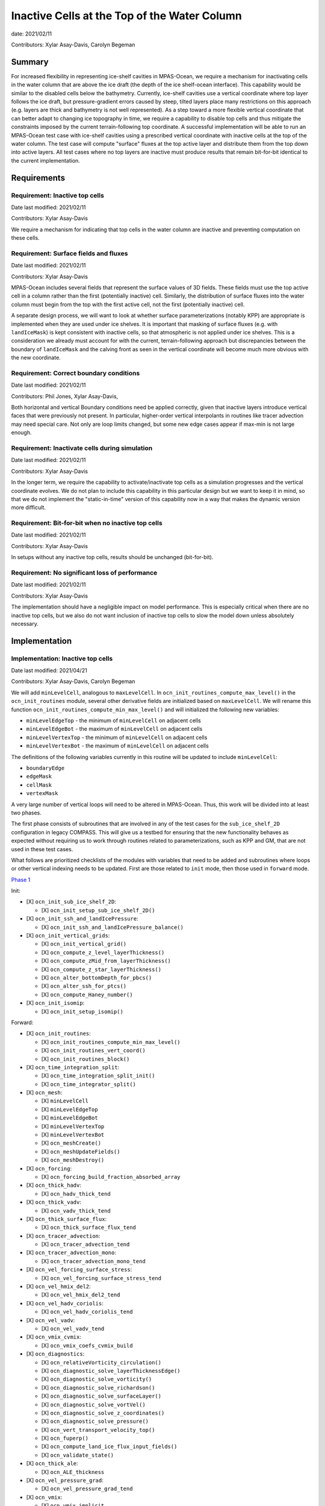 Inactive Cells at the Top of the Water Column
=============================================

date: 2021/02/11

Contributors: Xylar Asay-Davis, Carolyn Begeman



Summary
-------

For increased flexibility in representing ice-shelf cavities in MPAS-Ocean,
we require a mechanism for inactivating cells in the water column that are
above the ice draft (the depth of the ice shelf-ocean interface).  This
capability would be similar to the disabled cells below the bathymetry.
Currently, ice-shelf cavities use a vertical coordinate where top layer follows
the ice draft, but pressure-gradient errors caused by steep, tilted layers
place many restrictions on this approach (e.g. layers are thick and bathymetry
is not well represented).  As a step toward a more flexible vertical coordinate
that can better adapt to changing ice topography in time, we require a
capability to disable top cells and thus mitigate the constraints imposed by
the current terrain-following top coordinate.  A successful implementation will
be able to run an MPAS-Ocean test case with ice-shelf cavities using a
prescribed vertical coordinate with inactive cells at the top of the water
column.  The test case will compute "surface" fluxes at the top active layer
and distribute them from the top down into active layers.  All test cases where
no top layers are inactive must produce results that remain bit-for-bit
identical to the current implementation.


Requirements
------------

Requirement: Inactive top cells
^^^^^^^^^^^^^^^^^^^^^^^^^^^^^^^

Date last modified: 2021/02/11

Contributors: Xylar Asay-Davis

We require a mechanism for indicating that top cells in the water column are
inactive and preventing computation on these cells.

Requirement: Surface fields and fluxes
^^^^^^^^^^^^^^^^^^^^^^^^^^^^^^^^^^^^^^

Date last modified: 2021/02/11

Contributors: Xylar Asay-Davis

MPAS-Ocean includes several fields that represent the surface values of 3D
fields.  These fields must use the top active cell in a column rather than the
first (potentially inactive) cell.  Similarly, the distribution of surface
fluxes into the water column must begin from the top with the first active
cell, not the first (potentially inactive) cell.

A separate design process, we will want to look at whether surface
parameterizations (notably KPP) are appropriate is implemented when they are
used under ice shelves.  It is important that masking of surface fluxes
(e.g. with ``landIceMask``) is kept consistent with inactive cells, so that
atmospheric is not applied under ice shelves.  This is a consideration we
already must account for with the current, terrain-following approach but
discrepancies between the boundary of ``landIceMask`` and the calving front
as seen in the vertical coordinate will become much more obvious with the new
coordinate.

Requirement: Correct boundary conditions
^^^^^^^^^^^^^^^^^^^^^^^^^^^^^^^^^^^^^^^^

Date last modified: 2021/02/11

Contributors: Phil Jones, Xylar Asay-Davis,

Both horizontal and vertical Boundary conditions need be applied correctly,
given that inactive layers introduce vertical faces that were previously not
present. In particular, higher-order vertical interpolants in routines like
tracer advection may need special care. Not only are loop limits changed, but
some new edge cases appear if max-min is not large enough.

Requirement: Inactivate cells during simulation
^^^^^^^^^^^^^^^^^^^^^^^^^^^^^^^^^^^^^^^^^^^^^^^

Date last modified: 2021/02/11

Contributors: Xylar Asay-Davis

In the longer term, we require the capability to activate/inactivate top cells
as a simulation progresses and the vertical coordinate evolves.  We do not plan
to include this capability in this particular design but we want to keep it in
mind, so that we do not implement the "static-in-time" version of this
capability now in a way that makes the dynamic version more difficult.

Requirement: Bit-for-bit when no inactive top cells
^^^^^^^^^^^^^^^^^^^^^^^^^^^^^^^^^^^^^^^^^^^^^^^^^^^

Date last modified: 2021/02/11

Contributors: Xylar Asay-Davis

In setups without any inactive top cells, results should be unchanged
(bit-for-bit).

Requirement: No significant loss of performance
^^^^^^^^^^^^^^^^^^^^^^^^^^^^^^^^^^^^^^^^^^^^^^^

Date last modified: 2021/02/11

Contributors: Xylar Asay-Davis

The implementation should have a negligible impact on model performance.  This
is especially critical when there are no inactive top cells, but we also do not
want inclusion of inactive top cells to slow the model down unless absolutely
necessary.


Implementation
--------------

Implementation: Inactive top cells
^^^^^^^^^^^^^^^^^^^^^^^^^^^^^^^^^^

Date last modified: 2021/04/21

Contributors: Xylar Asay-Davis, Carolyn Begeman

We will add ``minLevelCell``, analogous to ``maxLevelCell``.  In
``ocn_init_routines_compute_max_level()`` in the ``ocn_init_routines`` module,
several other derivative fields are initialized based on ``maxLevelCell``.
We will rename this function ``ocn_init_routines_compute_min_max_level()``
and will initialized the following new variables:

* ``minLevelEdgeTop`` - the minimum of ``minLevelCell`` on adjacent cells

* ``minLevelEdgeBot`` - the maximum of ``minLevelCell`` on adjacent cells

* ``minLevelVertexTop`` - the minimum of ``minLevelCell`` on adjacent cells

* ``minLevelVertexBot`` - the maximum of ``minLevelCell`` on adjacent cells

The definitions of the following variables currently in this routine will be
updated to include ``minLevelCell``:

* ``boundaryEdge``

* ``edgeMask``

* ``cellMask``

* ``vertexMask``

A very large number of vertical loops will need to be altered in MPAS-Ocean.
Thus, this work will be divided into at least two phases. 

The first phase consists of subroutines that are involved in any of the test cases for
the ``sub_ice_shelf_2D`` configuration in legacy COMPASS.  This will give us
a testbed for ensuring that the new functionality behaves as expected without
requiring us to work through routines related to parameterizations, such as
KPP and GM, that are not used in these test cases.

What follows are prioritized checklists of the modules with variables that need
to be added and subroutines where loops or other vertical indexing needs to be
updated.  First are those related to ``init`` mode, then those used in
``forward`` mode.

`Phase 1 <https://github.com/MPAS-Dev/MPAS-Model/pull/825>`_

Init:

* [X] ``ocn_init_sub_ice_shelf_2D``:

  * [X] ``ocn_init_setup_sub_ice_shelf_2D()``

* [X] ``ocn_init_ssh_and_landIcePressure``:

  * [X] ``ocn_init_ssh_and_landIcePressure_balance()``

* [X] ``ocn_init_vertical_grids``:

  * [X] ``ocn_init_vertical_grid()``
  
  * [X] ``ocn_compute_z_level_layerThickness()``
  
  * [X] ``ocn_compute_zMid_from_layerThickness()``

  * [X] ``ocn_compute_z_star_layerThickness()``

  * [X] ``ocn_alter_bottomDepth_for_pbcs()``

  * [X] ``ocn_alter_ssh_for_ptcs()``

  * [X] ``ocn_compute_Haney_number()``

* [X] ``ocn_init_isomip``:

  * [X] ``ocn_init_setup_isomip()``

Forward:

* [X] ``ocn_init_routines``:

  * [X] ``ocn_init_routines_compute_min_max_level()``

  * [X] ``ocn_init_routines_vert_coord()``

  * [X] ``ocn_init_routines_block()``

* [X] ``ocn_time_integration_split``:

  * [X] ``ocn_time_integration_split_init()``

  * [X] ``ocn_time_integrator_split()``

* [X] ``ocn_mesh``:

  * [X] ``minLevelCell``

  * [X] ``minLevelEdgeTop``

  * [X] ``minLevelEdgeBot``

  * [X] ``minLevelVertexTop``

  * [X] ``minLevelVertexBot``

  * [X] ``ocn_meshCreate()``

  * [X] ``ocn_meshUpdateFields()``

  * [X] ``ocn_meshDestroy()``

* [X] ``ocn_forcing``:

  * [X] ``ocn_forcing_build_fraction_absorbed_array``

* [X] ``ocn_thick_hadv``:

  * [X] ``ocn_hadv_thick_tend``

* [X] ``ocn_thick_vadv``:

  * [X] ``ocn_vadv_thick_tend``

* [X] ``ocn_thick_surface_flux``:

  * [X] ``ocn_thick_surface_flux_tend``

* [X] ``ocn_tracer_advection``:

  * [X] ``ocn_tracer_advection_tend``

* [X] ``ocn_tracer_advection_mono``:

  * [X] ``ocn_tracer_advection_mono_tend``

* [X] ``ocn_vel_forcing_surface_stress``:

  * [X] ``ocn_vel_forcing_surface_stress_tend``

* [X] ``ocn_vel_hmix_del2``:

  * [X] ``ocn_vel_hmix_del2_tend``

* [X] ``ocn_vel_hadv_coriolis``:

  * [X] ``ocn_vel_hadv_coriolis_tend``

* [X] ``ocn_vel_vadv``:

  * [X] ``ocn_vel_vadv_tend``

* [X] ``ocn_vmix_cvmix``:

  * [X] ``ocn_vmix_coefs_cvmix_build``

* [X] ``ocn_diagnostics``:

  * [X] ``ocn_relativeVorticity_circulation()``

  * [X] ``ocn_diagnostic_solve_layerThicknessEdge()``

  * [X] ``ocn_diagnostic_solve_vorticity()``

  * [X] ``ocn_diagnostic_solve_richardson()``

  * [X] ``ocn_diagnostic_solve_surfaceLayer()``

  * [X] ``ocn_diagnostic_solve_vortVel()``

  * [X] ``ocn_diagnostic_solve_z_coordinates()``

  * [X] ``ocn_diagnostic_solve_pressure()``

  * [X] ``ocn_vert_transport_velocity_top()``

  * [X] ``ocn_fuperp()``

  * [X] ``ocn_compute_land_ice_flux_input_fields()``

  * [X] ``ocn_validate_state()``

* [X] ``ocn_thick_ale``:

  * [X] ``ocn_ALE_thickness``

* [X] ``ocn_vel_pressure_grad``:

  * [X] ``ocn_vel_pressure_grad_tend``

* [X] ``ocn_vmix``:

  * [X] ``ocn_vmix_implicit``

  * [X] ``ocn_vel_vmix_tend_implicit``

  * [X] ``ocn_tracer_vmix_tend_implicit``

* [X] ``ocn_vmix_cvmix``:

  * [X] ``ocn_vmix_coefs_cvmix_build``


`Phase 2 <https://github.com/MPAS-Dev/MPAS-Model/pull/840>`_
(enabling other configuration options):

Init:

* [X] ``ocn_init_isomip_plus``:

  * [X] ``ocn_init_setup_isomip_plus()``

Forward:

* [X] ``ocn_tracer_surface_flux_to_tend``:

  * [X] ``ocn_tracer_surface_flux_tend``

* [X] ``ocn_diagnostics``:

  * [X] ``ocn_filter_btr_mode_tend_vel()``

* [X] ``ocn_tendency``:

  * [X] ``ocn_tend_freq_filtered_thickness``

* [X] ``ocn_tracer_advection_std``:

  * [X] ``ocn_tracer_advection_std_tend``

* [X] ``ocn_tracer_DMS``:

  * [X] ``ocn_tracer_DMS_compute``

  * [X] ``ocn_tracer_DMS_surface_flux_compute``

* [X] ``ocn_tracer_ecosys``:

  * [X] ``ocn_tracer_ecosys_compute``

  * [X] ``ocn_tracer_ecosys_surface_flux_compute``

* [X] ``ocn_tracer_MacroMolecules``:

  * [X] ``ocn_tracer_MacroMolecules_compute``

* [X] ``ocn_tracer_short_wave_absorption_jerlov``:

  * [X] ``ocn_tracer_short_wave_absorption_jerlov_tend``

* [X] ``ocn_tracer_short_wave_absorption_variable``:

  * [X] ``ocn_tracer_short_wave_absorption_variable_tend``

* [X] ``ocn_tracer_interior_restoring``:

  * [X] ``ocn_tracer_interior_restoring_compute``

* [X] ``ocn_frazil_forcing``:

  * [X] ``ocn_frazil_forcing_layer_thickness``

  * [X] ``ocn_frazil_forcing_active_tracers``

  * [X] ``ocn_frazil_forcing_build_arrays``

* [X] ``ocn_diagnostics``:

  * [X] ``ocn_compute_KPP_input_fields()``

* [X] ``ocn_vmix``:

  * [X] ``ocn_compute_kpp_rhs``

  * [X] ``ocn_vel_vmix_tend_implicit_spatially_variable``

  * [X] ``ocn_vel_vmix_tend_implicit_spatially_variable_mannings``

  * [X] ``ocn_vel_vmix_tend_implicit_rayleigh``

* [X] ``ocn_gm``:

  * [X] ``ocn_GM_compute_Bolus_velocity()``

* [X] ``ocn_tracer_hmix_del2``:

  * [X] ``ocn_tracer_hmix_del2_tend``

* [X] ``ocn_tracer_hmix_del4``:

  * [X] ``ocn_tracer_hmix_del4_tend``

* [X] ``ocn_tracer_hmix_Redi``:

  * [X] ``ocn_tracer_hmix_Redi_tend``: Incomplete

* [X] ``ocn_tracer_nonlocalflux``:

  * [X] ``ocn_tracer_nonlocalflux_tend``

* [X] ``ocn_high_freq_thickness_hmix_del2``:

  * [X] ``ocn_high_freq_thickness_hmix_del2_tend``

* [X] ``ocn_vel_hmix_del4``:

  * [X] ``ocn_vel_hmix_del4_tend``

* [X] ``ocn_vel_hmix_leith``:

  * [X] ``ocn_vel_hmix_leith_tend``

* [X] ``ocn_tracer_exponential_decay``:

  * [X] ``ocn_tracer_exponential_decay_compute``

* [X] ``ocn_tracer_ideal_age``:

  * [X] ``ocn_tracer_ideal_age_compute``

* [X] ``ocn_tidal_forcing``:

  * [X] ``ocn_tidal_forcing_build_array``

  * [X] ``ocn_tidal_forcing_layer_thickness``

  * [X] ``ocn_compute_tidal_potential_forcing``

* [X] ``ocn_vel_tidal_potential``:

  * [X] ``ocn_vel_tidal_potential_tend``

* [X] ``ocn_wetting_drying``:

  * [X] ``ocn_wetting_drying_verify``

  * [X] ``ocn_prevent_drying_rk4``

  * [X] ``ocn_wetting_drying_wettingVelocity``

.. note::

  ``minLevelCell`` changes to ``ocn_tracer_short_wave_absorption_variable`` have not been fully 
  tested as this option requires initialization files not included in existing test cases and this 
  option has not been used for production runs.

.. note::

  ``minLevelCell`` changes to ``ocn_tracer_hmix_Redi_tend`` are currently incomplete and will be 
  completed in a later bugfix due to their effects on some ecosystem tracers.

Phase 3 (changes to initialization):

Init:

* [ ] ``ocn_init_global_ocean``:

  * [ ] ``ocn_init_setup_global_ocean()``

  * [ ] ``ocn_init_setup_global_ocean_create_model_topo()``

  * [ ] ``ocn_init_setup_global_ocean_deepen_critical_passages()``

  * [ ] ``ocn_init_setup_global_ocean_interpolate_land_ice_topography()``

  * [ ] ``ocn_init_setup_global_ocean_modify_temp_under_land_ice()``

  * [ ] ``ocn_init_setup_global_ocean_cull_inland_seas()``

  * [ ] ``ocn_init_setup_global_ocean_interpolate_tracers()``

* [ ] ``ocn_init_cell_markers``:

  * [ ] ``ocn_mark_maxlevelcell()``

Forward:

* [ ] ``ocn_init_routines``:

  * [ ] ``ocn_init_routines_compute_min_max_level()``: add timers

.. note::

  May need to reconsider nVertLevels argument to ``ocn_sea_ice_init``

.. note::

  ``ocn_mark_maxlevelcell`` doesn't need to be changed if the dry cells are 
  assigned ``maxLevelCell = 0``, in which case they will be culled.

Outside the scope of this development:

* ``ocn_equation_of_state``

.. note::

  ``ocn_equation_of_state_jm`` currently doesn't include any reference to
  ``maxLevel*`` but this is mildly concerning.  T and S are clipped to the
  valid range before density is computed, meaning that contamination with
  invalid values could go unnoticed.  Still, it does appear that
  ``displacedDensity`` is currently only used starting at index ``k = 2``, so
  no invalid values should be getting used.


Implementation: Surface fields and fluxes
^^^^^^^^^^^^^^^^^^^^^^^^^^^^^^^^^^^^^^^^^

Date last modified: 2021/04/21

Contributors: Xylar Asay-Davis, Carolyn Begeman, Luke Van Roekel

The subroutines  ``ocn_thick_surface_flux_tend()`` and
``ocn_tracer_surface_flux_tend()`` already distribute surface fluxes over
multiple vertical levels in a loop, so surface fluxes will simply require the
same treatment as any other loops.

It will be a little trickier to make sure we perform proper indexing of all
3D variables to get their "surface" values. The trickiness is in finding these
variables in the code. It's easy to search for ``maxLevel`` and find relevant
loops, but it's a bit harder to usefully search for an index value of ``1`` or
``2``, particularly if it's not associated with a loop over k. The surface
variables of concern (listed below) are variables where the index over
``nVertLevels`` is ``1`` without it being in a loop, so it would be easy to
miss this and leave it as ``1`` instead of ``minLevelCell(iCell)`` or
equivalent.

Here, the plan is to make sure
that variables are set to the NetCDF fill value (a large, negative number)
when they are invalid so that contamination should be obvious.

Here is a checklist of variables or subroutines requiring special care because
of top indexing that might not be easy to find (e.g. by searching for
``maxLevel``):

* [ ] ``ocn_diagnostics``:

  * [X] ``tracersSurfaceValue``

  * [X] ``normalVelocitySurfaceLayer``

  * [ ] ``ssh``

  * [X] ``fracAbsorbed``

  * [X] ``fracAbsorbedRunoff``

  * [X] ``nonLocalSurfaceTracerFlux``

  * [X] ``surfaceBuoyancyForcing``

  * [X] ``topDrag``

  * [X] ``topDragMag``

  * [X] ``landIceFrictionVelocity``

...


For KPP there are a bunch of hard coded ``1`` indices in the construction of
the depth coordinate and surface layer averaging
(`see this example <https://github.com/MPAS-Dev/MPAS-Model/blob/ocean/develop/src/core_ocean/shared/mpas_ocn_vmix_cvmix.F#L506-L534>`_).
This could be missed if the focus is just switching loop bounds, but should be
easy to implement:

.. code-block:: fortran

    do i=1,nEdgesOnCell(iCell)
      iEdge = edgesOnCell(iCell)
      deltaVelocitySquared(minLevelEdge(iEdge))
      ...
      do kIndexOBL = minLevelEdge(iEdge)+1,maxLevelelCell(iCell)

The same would likely hold for GM routines that have this type of structure.

Implementation: Correct boundary conditions
^^^^^^^^^^^^^^^^^^^^^^^^^^^^^^^^^^^^^^^^^^^

Date last modified: 2021/02/11

Contributors: Xylar Asay-Davis,

I am not set on the implementation here, but my suggestion would be that we
retain the requirement that there are a minimum of 3 layers.  I believe the
higher-order interpolants were one reason for this.  In POP2x, it was more
practical to prevent the worst kinds of pathological edge cases as part of
mesh update, rather than trying to build it into the forward model.  That may
not be a good option in MPAS-Ocean, particularly with a dynamic boundary.  But
we may still be able to include constrains that prevent us from hitting the
worst cases (e.g. adjacent cells that have a shared edge but no or too few
layers in common to have any flow between them).

While I think we definitely need to explore these issue, maybe this is too much
for the current design document.

Implementation: Inactivate cells during simulation
^^^^^^^^^^^^^^^^^^^^^^^^^^^^^^^^^^^^^^^^^^^^^^^^^^

Date last modified: 2021/02/11

Contributors: Xylar Asay-Davis

The main considerations here will be:

* How time-consuming will it be to call
  ``ocn_init_routines_compute_min_max_level()`` each time ``minLevelCell`` has
  changed?  Is there anything we want to do now to make sure it is efficient?

* Do we notice any other potential problem areas as we are going through the
  code to modify loops?

Implementation: Bit-for-bit when no inactive top cells
^^^^^^^^^^^^^^^^^^^^^^^^^^^^^^^^^^^^^^^^^^^^^^^^^^^^^^

Date last modified: 2021/04/21

Contributors: Xylar Asay-Davis, Carolyn Begeman

We will set ``minLevelCell`` to all ``1`` by default.  We will take care not
to reorder computations in a way that would likely lead to non-bit-for-bit
changes.

A few non-bit-for-bit changes were unavoidable on some compilers or were preferred
to clunky work-arounds:

* `Loop limits <https://github.com/MPAS-Dev/MPAS-Model/blob/233da699cf7bd9f6e40812d8594a95f1c69de984/src/core_ocean/shared/mpas_ocn_diagnostics.F#L678>`_
  in ``ocn_vorticity`` to solve for ``normalizedRelativeVorticityVertex`` 
  and ``normalizedPlanetaryVorticityVertex`` could not be changed from 
  ``1,maxLevelVertexBot`` to ``minLevelVertexTop,maxLevelVertexBot`` without introducing
  non bit-for-bit changes in the MPAS nightly regression suite.

* Redi: non-bit-for-bit results introduced to 6 ecosystem tracers on 
  ``QU240/bgc_ecosys_test``. See 
  `this comment <https://github.com/MPAS-Dev/MPAS-Model/pull/840#discussion_r612523174>`_.

* Jacobian from TS pressure gradient: non-bit-for-bit results introduced on 2 E3SM tests
  on Compy with PGI optimized-mode. See
  `this discussion <https://github.com/E3SM-Project/E3SM/pull/4171#issuecomment-804725955>`_.

Implementation: No significant loss of performance
^^^^^^^^^^^^^^^^^^^^^^^^^^^^^^^^^^^^^^^^^^^^^^^^^^

Date last modified: 2021/04/21

Contributors: Xylar Asay-Davis, Carolyn Begeman

We will take care not to introduce unnecessary ``if`` statements or equivalents
that were not present before.

The only new ``if`` statements introduced are located in:

* ``ocn_init_vertical_grids: ocn_alter_ssh_for_ptcs``

* ``ocn_init_routines: ocn_init_routines_compute_min_max_level``

Testing
-------

Testing: Inactive top cells
^^^^^^^^^^^^^^^^^^^^^^^^^^^

Date last modified: 2021/04/21

Contributors: Xylar Asay-Davis, Carolyn Begeman, Mark Petersen

We will ensure that all 3D, prognostic variables have been initialized to the
NetCDF fill value in inactive cells at the top of the water column.  We will
attempt to do the same for 3D diagnostic variables.  This should expose any
computations involving these invalid cells.

We have modified the ``sub_ice_shelf_2D`` configuration in legacy COMPASS to
support a z-level initial coordinate in the ice-shelf cavity (including writing
out ``minLevelCell`` in the initial condition).  The implementation is in a
`add_z_level_sub_ice_shelf_2D COMPASS branch <https://github.com/xylar/compass/tree/add_z_level_sub_ice_shelf_2D>`_
and a corresponding `add_z_level_sub_ice_shelf_2D MPAS-Model branch <https://github.com/xylar/MPAS-Model/tree/ocean/add_z_level_sub_ice_shelf_2D>`_.


To begin wth, these tests also have melt fluxes disabled along with all
tendency terms.

The test cases include "partial top cells", analogous to "partial bottom
cells". When constructing your initial domain with variable ``minLevelCell``,
we have generalized the namelist options for partial bottom cells to refer to
both bottom and top cells, so that we can specify either full or partial
(bottom and top) cells. The eventual goal is always partial top cells, to model
the ice draft more realistically. But it is useful to have a full cell option
in your standard test suite.

When initialize with constant T and S horizontally and no surface forcing, a
zero initial velocity should remain exactly zero with full top and bottom
cells. Pressure gradient errors with partial top/bottom cells will mean that
the velocity will be nonzero but should remain small. This is similar to the
sea mount test, where the velocity is a measure of the error.

We will progress through the following 3 test cases:
These define 3 new test cases:

1. ``z_level_full_cells_const_S`` -  T and S are uniform in 3D. Full top and
   bottom cells. Verify min and max T and S remain exactly constant, velocity
   remains exactly zero.

2. ``z_level_full_cells`` - S is horizontally uniform (T remains uniform in
   3D), stably stratified in vertical. Disable vertical tracer mixing. Full top
   and bottom cells. Verify T and S  remain unchanged, velocity remains exactly
   zero.

3. ``z_level`` - Same as 2. but partial top and bottom cells. Maximum velocity
   is a measure of the error and should grow slowly at top and bottom(e.g.
   1e-6m/s after a day).

To begin with, these tests also have melt fluxes disabled along with all
tendency terms.  As part of debugging, we will gradually turn on tendencies
and check the behavior.

We will run on multiple machines (Ubuntu laptop, Anvil, Grizzly, Cori, Compy)
with a mix of Gnu and Intel compilers.  We will plot the resulting T, S and KE
fields to make sure they look comparable to the results with the current
terrain-following coordinate.

We will test with linear, JM and Wright equations of state:

* [X] linear
* [X] JM
* [ ] Wright

The change in velocity over 3, 5-minute timesteps for each of the test cases is 
as follows with the JM equation of state:

* ``z_level_full_cells_const_S``: O(1e-14) m/s
* ``z_level_full_cells``: O(1e-11) m/s
* ``z_level``: O(1e-10) m/s

Over a 6-month simulation, the velocity error plateaus at O(1e-3) m/s for the ``z_level`` 
test case.

Testing: Surface fields and fluxes
^^^^^^^^^^^^^^^^^^^^^^^^^^^^^^^^^^

Date last modified: 2021/04/21

Contributors: Xylar Asay-Davis, Carolyn Begeman

The testing in ``sub_ice_shelf_2D`` will account for the surface fluxes and
fields that we most anticipate being affected by ``minLevel*``.  We will also run 
these configurations with GM activated. Testing of other surface fields will 
likely require running tests that include KPP and other parameterizations that 
are not part of this configuration by default.

KPP and GM will be tested in existing global ocean test cases for which 
``minLevelCell = 1``. KPP will also be tested with the spherical and planar
``single_column_test``. We will consider producing a modified global test case
which has an identical number of vertical levels but with ``minLevelCell = 2``.
This should allow us to identify any missed surface fields as well. 

Testing: Correct boundary conditions
^^^^^^^^^^^^^^^^^^^^^^^^^^^^^^^^^^^^

Date last modified: 2021/02/25

Contributors: Mark Petersen and Xylar Asay-Davis

The 3 z-level versions of ``sub_ice_shelf_2D`` described above should provide
sufficient testing of the boundary conditions related to tendency terms (e.g.
higher-order tracer reconstruction). More sophisticated parameterizations
(KPP and Redi) will be addressed in the second phase of this work.

Testing: Inactivate cells during simulation
^^^^^^^^^^^^^^^^^^^^^^^^^^^^^^^^^^^^^^^^^^^^^^^^^^

Date last modified: 2021/02/11

Contributors: Xylar Asay-Davis

Since this is just a consideration, no testing is necessary.  We will add
timers around ``ocn_init_routines_compute_min_max_level()`` (if they are not
already present) to see if the timing is significant, though a global test
may be necessary to get a realistic feel.

Testing: Bit-for-bit when no inactive top cells
^^^^^^^^^^^^^^^^^^^^^^^^^^^^^^^^^^^^^^^^^^^^^^^^^^^^^^

Date last modified: 2021/04/21

Contributors: Xylar Asay-Davis, Carolyn Begeman

We will run the legacy COMPASS nightly and land-ice-fluxes regression suites
on multiple machines (Ubuntu laptop, Anvil, Grizzly, Compy) with a mix of Gnu
and Intel compilers to make sure nothing has changed when we run with
``minLevelCell = 1`` everywhere.

We will also run the following E3SM tests before and after the changes:

* ``SMS_D.T62_oQU120_ais20.MPAS_LISIO_TEST.cori-knl_intel``
* ``SMS_D.T62_oQU120_ais20.MPAS_LISIO_TEST.cori-knl_gnu``
* ``PEM_Ln9.ne30_oECv3.A_WCYCL1850S.cori-knl_intel``
* ``PET_Ln9.ne30_oECv3.A_WCYCL1850S.cori-knl_gnu``
* ``SMS_Ld1.ne30pg2_r05_EC30to60E2r2.A_WCYCL1850S_CMIP6.compy_intel.allactive-wcprod``
* ``SMS_PS.northamericax4v1pg2_WC14to60E2r3.A_WCYCL1850S_CMIP6.compy_intel.allactive-wcprodrrm``
* ``SMS_D.T62_oQU120_ais20.MPAS_LISIO_TEST.compy_pgi``
* ``SMS.T62_oQU120_ais20.MPAS_LISIO_TEST.compy_intel``
* ``PET_Ln9_P1024.ne30_oECv3.A_WCYCL1850S.compy_intel``
* ``SMS.T62_oQU120_ais20.MPAS_LISIO_TEST.anvil_gnu``
* ``SMS.T62_oQU120_ais20.MPAS_LISIO_TEST.anvil_intel``
* ``PEM_Ln9_P1024.ne30_oECv3.A_WCYCL1850S.anvil_intel``
* ``PET_Ln9_P1024.ne30_oECv3.A_WCYCL1850S.anvil_gnu``
* ``SMS_Ld1.ne30pg2_r05_EC30to60E2r2.A_WCYCL1850S_CMIP6.chrysalis_intel.allactive-wcprod`` 
* ``SMS.T62_oQU120_ais20.MPAS_LISIO_TEST.chrysalis_intel``
* ``PEM_Ln9_P1024.ne30_oECv3.A_WCYCL1850S.chrysalis_intel``
* ``PET_Ln9_P1024.ne30_oECv3.A_WCYCL1850S.chrysalis_intel``
* ``SMS_PS.northamericax4v1pg2_WC14to60E2r3.A_WCYCL1850S_CMIP6.chrysalis_intel.allactive-wcprodrrm``

We will run the following E3SM tests after changes:

* ``PET_Ln9.T62_oQU240.GMPAS-IAF.cori-knl_intel``
* ``PET_Ln3.T62_oEC60to30v3wLI.GMPAS-DIB-IAF-ISMF.cori-haswell_intel``
* ``PEM_Ln9.T62_oQU240.GMPAS-IAF.cori-haswell_gnu``
* ``PET_Ln3.T62_oEC60to30v3wLI.GMPAS-DIB-IAF-ISMF.compy_pgi``
* ``PET_Ln9.T62_oQU240.GMPAS-IAF.compy_pgi``
* ``PEM_Ln9.T62_oQU240.GMPAS-IAF.compy_pgi``
* ``PET_Ln9.T62_oQU240.GMPAS-IAF.anvil_gnu``
* ``PEM_Ln9.T62_oQU240.GMPAS-IAF.anvil_gnu``
* ``PET_Ln3.T62_oEC60to30v3wLI.GMPAS-DIB-IAF-ISMF.anvil_intel``


Testing: No significant loss of performance
^^^^^^^^^^^^^^^^^^^^^^^^^^^^^^^^^^^^^^^^^^^^^^^^^^

Date last modified: 2021/04/21

Contributors: Xylar Asay-Davis, Carolyn Begeman

The timing of E3SM test cases (``SMS_P2560x1.T62_oRRS18to6v3.GMPAS-IAF.chrysalis_intel``, 
``PEM_Ln9_P1024.ne30_oECv3.A_WCYCL1850S.cori-knl_intel``) is not significantly increased 
by Phase 1 developments, and is at the +1-2% level on grizzly/intel.

The COMPASS regression suites also include timers.  We will ensure that
performance changes are negligible (within the variability from running the
same test multiple times).
